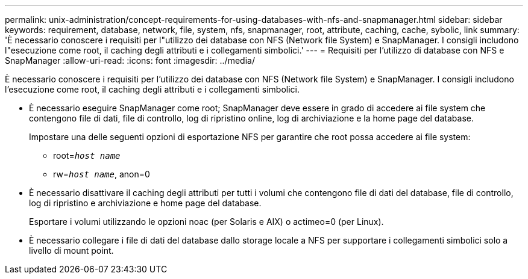 ---
permalink: unix-administration/concept-requirements-for-using-databases-with-nfs-and-snapmanager.html 
sidebar: sidebar 
keywords: requirement, database, network, file, system, nfs, snapmanager, root, attribute, caching, cache, sybolic, link 
summary: 'È necessario conoscere i requisiti per l"utilizzo dei database con NFS (Network file System) e SnapManager. I consigli includono l"esecuzione come root, il caching degli attributi e i collegamenti simbolici.' 
---
= Requisiti per l'utilizzo di database con NFS e SnapManager
:allow-uri-read: 
:icons: font
:imagesdir: ../media/


[role="lead"]
È necessario conoscere i requisiti per l'utilizzo dei database con NFS (Network file System) e SnapManager. I consigli includono l'esecuzione come root, il caching degli attributi e i collegamenti simbolici.

* È necessario eseguire SnapManager come root; SnapManager deve essere in grado di accedere ai file system che contengono file di dati, file di controllo, log di ripristino online, log di archiviazione e la home page del database.
+
Impostare una delle seguenti opzioni di esportazione NFS per garantire che root possa accedere ai file system:

+
** root=`_host name_`
** rw=`_host name_`, anon=0


* È necessario disattivare il caching degli attributi per tutti i volumi che contengono file di dati del database, file di controllo, log di ripristino e archiviazione e home page del database.
+
Esportare i volumi utilizzando le opzioni noac (per Solaris e AIX) o actimeo=0 (per Linux).

* È necessario collegare i file di dati del database dallo storage locale a NFS per supportare i collegamenti simbolici solo a livello di mount point.

